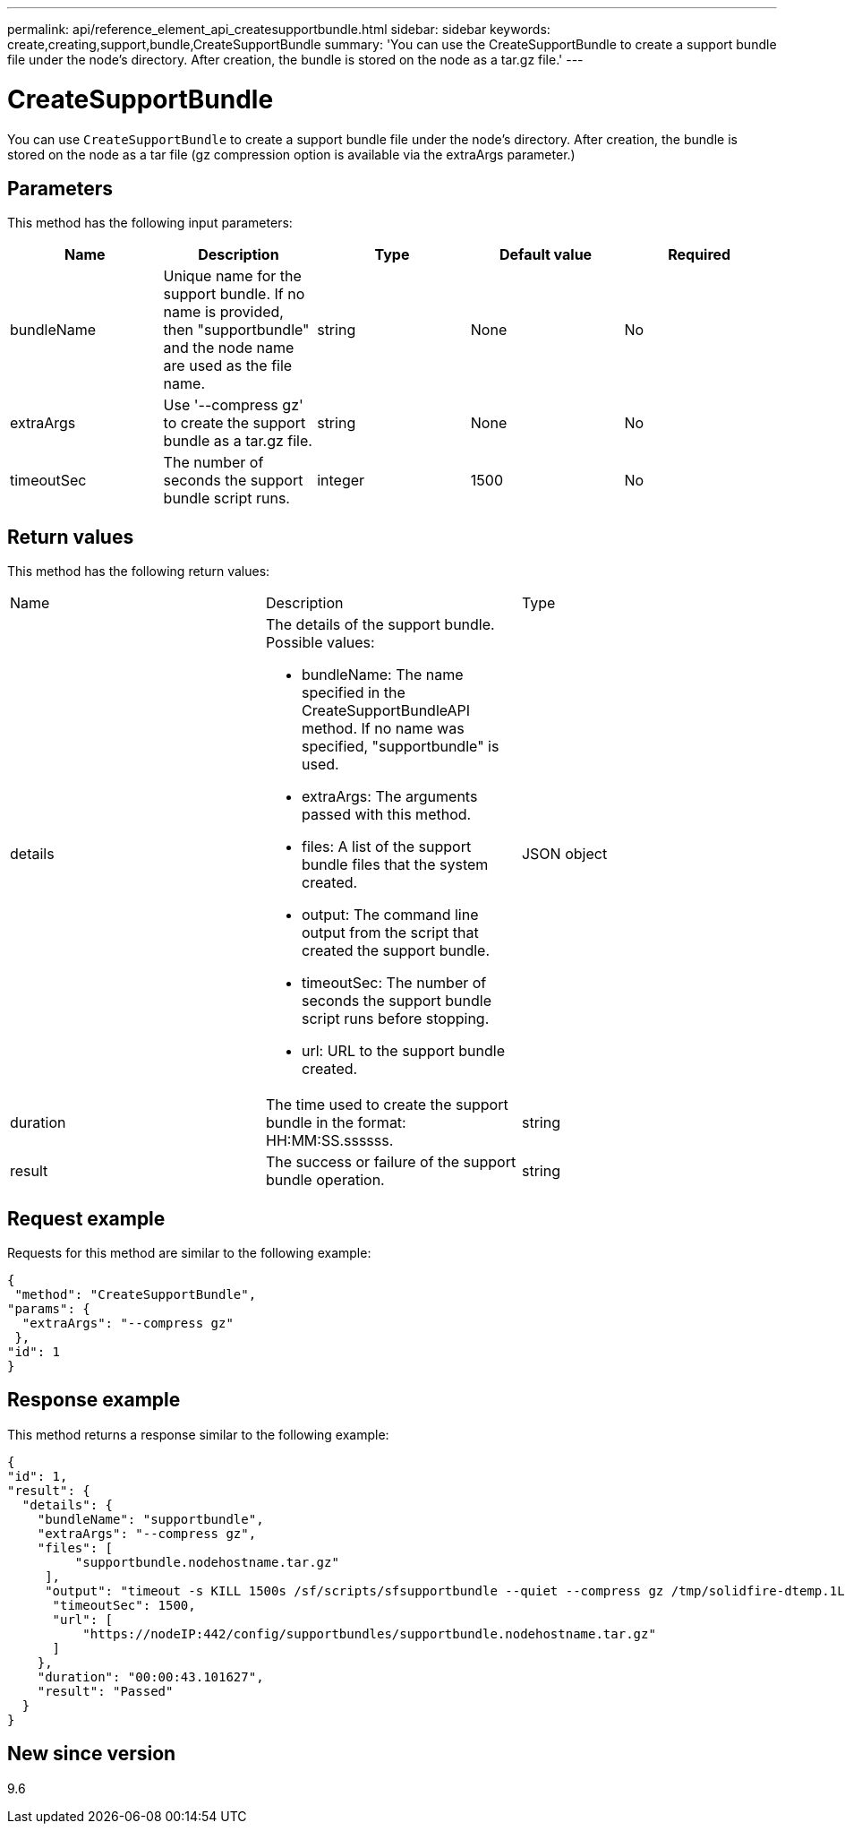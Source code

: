 ---
permalink: api/reference_element_api_createsupportbundle.html
sidebar: sidebar
keywords: create,creating,support,bundle,CreateSupportBundle
summary: 'You can use the CreateSupportBundle to create a support bundle file under the node’s directory. After creation, the bundle is stored on the node as a tar.gz file.'
---

= CreateSupportBundle
:icons: font
:imagesdir: ../media/

[.lead]
You can use `CreateSupportBundle` to create a support bundle file under the node's directory. After creation, the bundle is stored on the node as a tar file (gz compression option is available via the extraArgs parameter.)

== Parameters

This method has the following input parameters:

[options="header"]
|===
|Name |Description |Type |Default value |Required
a|
bundleName
a|
Unique name for the support bundle. If no name is provided, then "supportbundle" and the node name are used as the file name.
a|
string
a|
None
a|
No
a|
extraArgs
a|
Use '--compress gz' to create the support bundle as a tar.gz file.
a|
string
a|
None
a|
No
a|
timeoutSec
a|
The number of seconds the support bundle script runs.
a|
integer
a|
1500
a|
No
|===

== Return values

This method has the following return values:

|===
|Name |Description |Type
a|
details
a|
The details of the support bundle. Possible values:

* bundleName: The name specified in the CreateSupportBundleAPI method. If no name was specified, "supportbundle" is used.
* extraArgs: The arguments passed with this method.
* files: A list of the support bundle files that the system created.
* output: The command line output from the script that created the support bundle.
* timeoutSec: The number of seconds the support bundle script runs before stopping.
* url: URL to the support bundle created.

a|
JSON object
a|
duration
a|
The time used to create the support bundle in the format: HH:MM:SS.ssssss.
a|
string
a|
result
a|
The success or failure of the support bundle operation.
a|
string
|===

== Request example

Requests for this method are similar to the following example:

----
{
 "method": "CreateSupportBundle",
"params": {
  "extraArgs": "--compress gz"
 },
"id": 1
}
----

== Response example

This method returns a response similar to the following example:

----
{
"id": 1,
"result": {
  "details": {
    "bundleName": "supportbundle",
    "extraArgs": "--compress gz",
    "files": [
         "supportbundle.nodehostname.tar.gz"
     ],
     "output": "timeout -s KILL 1500s /sf/scripts/sfsupportbundle --quiet --compress gz /tmp/solidfire-dtemp.1L6bdX/supportbundle<br><br>Moved '/tmp/solidfire-dtemp.1L6bdX/supportbundle.nodehostname.tar.gz' to /tmp/supportbundles",
      "timeoutSec": 1500,
      "url": [
          "https://nodeIP:442/config/supportbundles/supportbundle.nodehostname.tar.gz"
      ]
    },
    "duration": "00:00:43.101627",
    "result": "Passed"
  }
}
----

== New since version

9.6
